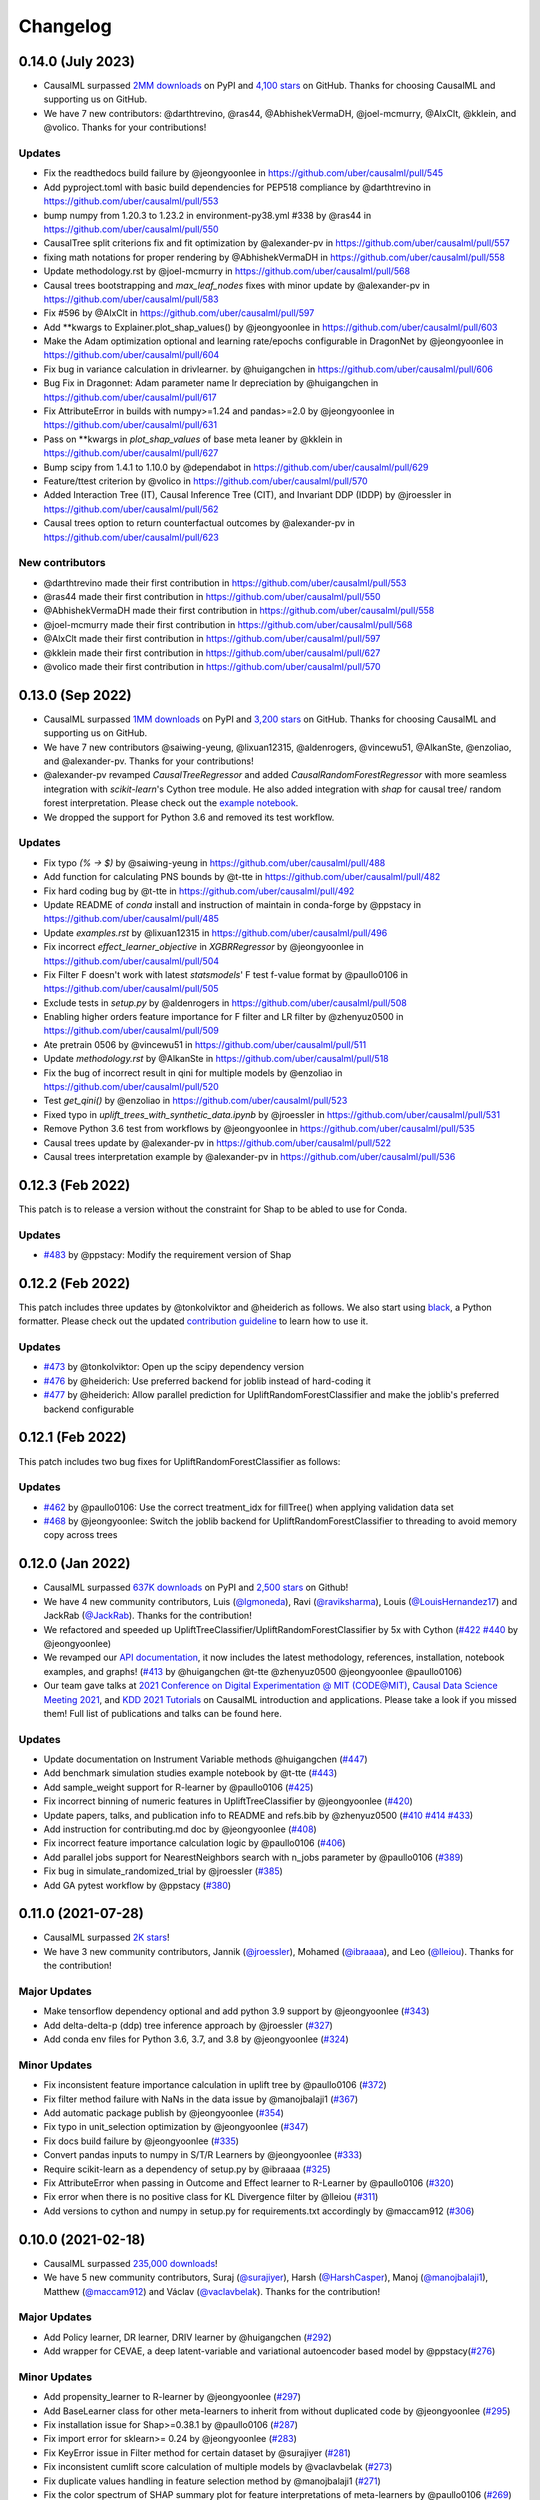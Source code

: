 .. :changelog:

Changelog
=========

0.14.0 (July 2023)
-----------------
- CausalML surpassed `2MM downloads <https://pepy.tech/project/causalml>`_ on PyPI and `4,100 stars <https://github.com/uber/causalml/stargazers>`_ on GitHub. Thanks for choosing CausalML and supporting us on GitHub.
- We have 7 new contributors: @darthtrevino, @ras44, @AbhishekVermaDH, @joel-mcmurry, @AlxClt, @kklein, and @volico. Thanks for your contributions!

Updates
~~~~~~~~~~~~~
- Fix the readthedocs build failure by @jeongyoonlee in https://github.com/uber/causalml/pull/545
- Add pyproject.toml with basic build dependencies for PEP518 compliance by @darthtrevino in https://github.com/uber/causalml/pull/553
- bump numpy from 1.20.3 to 1.23.2 in environment-py38.yml #338 by @ras44 in https://github.com/uber/causalml/pull/550
- CausalTree split criterions fix and fit optimization by @alexander-pv in https://github.com/uber/causalml/pull/557
- fixing math notations for proper rendering by @AbhishekVermaDH in https://github.com/uber/causalml/pull/558
- Update methodology.rst by @joel-mcmurry in https://github.com/uber/causalml/pull/568
- Causal trees bootstrapping and `max_leaf_nodes` fixes with minor update by @alexander-pv in https://github.com/uber/causalml/pull/583
- Fix #596 by @AlxClt in https://github.com/uber/causalml/pull/597
- Add **kwargs to Explainer.plot_shap_values() by @jeongyoonlee in https://github.com/uber/causalml/pull/603
- Make the Adam optimization optional and learning rate/epochs configurable in DragonNet by @jeongyoonlee in https://github.com/uber/causalml/pull/604
- Fix bug in variance calculation in drivlearner. by @huigangchen in https://github.com/uber/causalml/pull/606
- Bug Fix in Dragonnet: Adam parameter name lr depreciation by @huigangchen in https://github.com/uber/causalml/pull/617
- Fix AttributeError in builds with numpy>=1.24 and pandas>=2.0 by @jeongyoonlee in https://github.com/uber/causalml/pull/631
- Pass on **kwargs in `plot_shap_values` of base meta leaner by @kklein in https://github.com/uber/causalml/pull/627
- Bump scipy from 1.4.1 to 1.10.0 by @dependabot in https://github.com/uber/causalml/pull/629
- Feature/ttest criterion by @volico in https://github.com/uber/causalml/pull/570
- Added Interaction Tree (IT), Causal Inference Tree (CIT), and Invariant DDP (IDDP) by @jroessler in https://github.com/uber/causalml/pull/562
- Causal trees option to return counterfactual outcomes by @alexander-pv in https://github.com/uber/causalml/pull/623

New contributors
~~~~~~~~~~~~~~~~
- @darthtrevino made their first contribution in https://github.com/uber/causalml/pull/553
- @ras44 made their first contribution in https://github.com/uber/causalml/pull/550
- @AbhishekVermaDH made their first contribution in https://github.com/uber/causalml/pull/558
- @joel-mcmurry made their first contribution in https://github.com/uber/causalml/pull/568
- @AlxClt made their first contribution in https://github.com/uber/causalml/pull/597
- @kklein made their first contribution in https://github.com/uber/causalml/pull/627
- @volico made their first contribution in https://github.com/uber/causalml/pull/570


0.13.0 (Sep 2022)
-----------------
- CausalML surpassed `1MM downloads <https://pepy.tech/project/causalml>`_ on PyPI and `3,200 stars <https://github.com/uber/causalml/stargazers>`_ on GitHub. Thanks for choosing CausalML and supporting us on GitHub.
- We have 7 new contributors @saiwing-yeung, @lixuan12315, @aldenrogers, @vincewu51, @AlkanSte, @enzoliao, and @alexander-pv. Thanks for your contributions!
- @alexander-pv revamped `CausalTreeRegressor` and added `CausalRandomForestRegressor` with more seamless integration with `scikit-learn`'s Cython tree module. He also added integration with `shap` for causal tree/ random forest interpretation. Please check out the `example notebook <https://github.com/uber/causalml/blob/master/examples/causal_trees_interpretation.ipynb>`_.
- We dropped the support for Python 3.6 and removed its test workflow.

Updates
~~~~~~~~~~~~~
- Fix typo `(% -> $)` by @saiwing-yeung in https://github.com/uber/causalml/pull/488
- Add function for calculating PNS bounds by @t-tte in https://github.com/uber/causalml/pull/482
- Fix hard coding bug by @t-tte in https://github.com/uber/causalml/pull/492
- Update README of `conda` install and instruction of maintain in conda-forge by @ppstacy in https://github.com/uber/causalml/pull/485
- Update `examples.rst` by @lixuan12315 in https://github.com/uber/causalml/pull/496
- Fix incorrect `effect_learner_objective` in `XGBRRegressor` by @jeongyoonlee in https://github.com/uber/causalml/pull/504
- Fix Filter F doesn't work with latest `statsmodels`' F test f-value format by @paullo0106 in https://github.com/uber/causalml/pull/505
- Exclude tests in `setup.py` by @aldenrogers in https://github.com/uber/causalml/pull/508
- Enabling higher orders feature importance for F filter and LR filter by @zhenyuz0500 in https://github.com/uber/causalml/pull/509
- Ate pretrain 0506 by @vincewu51 in https://github.com/uber/causalml/pull/511
- Update `methodology.rst` by @AlkanSte in https://github.com/uber/causalml/pull/518
- Fix the bug of incorrect result in qini for multiple models by @enzoliao in https://github.com/uber/causalml/pull/520
- Test `get_qini()` by @enzoliao in https://github.com/uber/causalml/pull/523
- Fixed typo in `uplift_trees_with_synthetic_data.ipynb` by @jroessler in https://github.com/uber/causalml/pull/531
- Remove Python 3.6 test from workflows by @jeongyoonlee in https://github.com/uber/causalml/pull/535
- Causal trees update by @alexander-pv in https://github.com/uber/causalml/pull/522
- Causal trees interpretation example by @alexander-pv in https://github.com/uber/causalml/pull/536


0.12.3 (Feb 2022)
-----------------
This patch is to release a version without the constraint for Shap to be abled to use for Conda.

Updates
~~~~~~~~~~~~~
- `#483 <https://github.com/uber/causalml/pull/483>`_ by @ppstacy: Modify the requirement version of Shap


0.12.2 (Feb 2022)
-----------------
This patch includes three updates by @tonkolviktor and @heiderich as follows. We also start using `black <https://black.readthedocs.io/en/stable/integrations/index.html>`_, a Python formatter. Please check out the updated `contribution guideline <https://github.com/uber/causalml/blob/master/CONTRIBUTING.md>`_ to learn how to use it.

Updates
~~~~~~~~~~~~~
- `#473 <https://github.com/uber/causalml/pull/477>`_ by @tonkolviktor: Open up the scipy dependency version
- `#476 <https://github.com/uber/causalml/pull/476>`_ by @heiderich: Use preferred backend for joblib instead of hard-coding it
- `#477 <https://github.com/uber/causalml/pull/477>`_ by @heiderich: Allow parallel prediction for UpliftRandomForestClassifier and make the joblib's preferred backend configurable


0.12.1 (Feb 2022)
-----------------
This patch includes two bug fixes for UpliftRandomForestClassifier as follows:

Updates
~~~~~~~~~~~~~
- `#462 <https://github.com/uber/causalml/pull/462>`_ by @paullo0106: Use the correct treatment_idx for fillTree() when applying validation data set
- `#468 <https://github.com/uber/causalml/pull/468>`_ by @jeongyoonlee: Switch the joblib backend for UpliftRandomForestClassifier to threading to avoid memory copy across trees


0.12.0 (Jan 2022)
-----------------
- CausalML surpassed `637K downloads <https://pepy.tech/project/causalml>`_ on PyPI and `2,500 stars <https://github.com/uber/causalml/stargazers>`_ on Github!
- We have 4 new community contributors, Luis (`@lgmoneda <https://github.com/lgmoneda>`_), Ravi (`@raviksharma <https://github.com/raviksharma>`_), Louis (`@LouisHernandez17 <https://github.com/LouisHernandez17>`_) and JackRab (`@JackRab <https://github.com/JackRab>`_). Thanks for the contribution!
- We refactored and speeded up UpliftTreeClassifier/UpliftRandomForestClassifier by 5x with Cython  (`#422 <https://github.com/uber/causalml/pull/422>`_ `#440 <https://github.com/uber/causalml/pull/440>`_ by @jeongyoonlee)
- We revamped our `API documentation <https://causalml.readthedocs.io/en/latest/about.html>`_, it now includes the latest methodology, references, installation, notebook examples, and graphs! (`#413 <https://github.com/uber/causalml/discussions/413>`_ by @huigangchen @t-tte @zhenyuz0500 @jeongyoonlee @paullo0106)
- Our team gave talks at `2021 Conference on Digital Experimentation @ MIT (CODE@MIT) <https://ide.mit.edu/events/2021-conference-on-digital-experimentation-mit-codemit/>`_, `Causal Data Science Meeting 2021 <https://www.causalscience.org/meeting/program/day-2/>`_,  and `KDD 2021 Tutorials <https://causal-machine-learning.github.io/kdd2021-tutorial/>`_ on CausalML introduction and applications. Please take a look if you missed them! Full list of publications and talks can be found here.

Updates
~~~~~~~~~~~~~
- Update documentation on Instrument Variable methods @huigangchen (`#447 <https://github.com/uber/causalml/pull/447>`_)
- Add benchmark simulation studies example notebook by @t-tte (`#443 <https://github.com/uber/causalml/pull/443>`_)
- Add sample_weight support for R-learner by @paullo0106 (`#425 <https://github.com/uber/causalml/pull/425>`_)
- Fix incorrect binning of numeric features in UpliftTreeClassifier by @jeongyoonlee (`#420 <https://github.com/uber/causalml/pull/420>`_)
- Update papers, talks, and publication info to README and refs.bib by @zhenyuz0500 (`#410 <https://github.com/uber/causalml/pull/410>`_ `#414 <https://github.com/uber/causalml/pull/414>`_ `#433 <https://github.com/uber/causalml/pull/433>`_)
- Add instruction for contributing.md doc by @jeongyoonlee (`#408 <https://github.com/uber/causalml/pull/408>`_)
- Fix incorrect feature importance calculation logic by @paullo0106 (`#406 <https://github.com/uber/causalml/pull/406>`_)
- Add parallel jobs support for NearestNeighbors search with n_jobs parameter by @paullo0106 (`#389 <https://github.com/uber/causalml/pull/389>`_)
- Fix bug in simulate_randomized_trial by @jroessler (`#385 <https://github.com/uber/causalml/pull/385>`_)
- Add GA pytest workflow by @ppstacy (`#380 <https://github.com/uber/causalml/pull/380>`_)



0.11.0 (2021-07-28)
------------------
- CausalML surpassed `2K stars <https://github.com/uber/causalml/stargazers>`_!
- We have 3 new community contributors, Jannik (`@jroessler <https://github.com/jroessler>`_), Mohamed (`@ibraaaa <https://github.com/ibraaaa>`_), and Leo (`@lleiou <https://github.com/lleiou>`_). Thanks for the contribution!

Major Updates
~~~~~~~~~~~~~
- Make tensorflow dependency optional and add python 3.9 support by @jeongyoonlee (`#343 <https://github.com/uber/causalml/pull/343>`_)
- Add delta-delta-p (ddp) tree inference approach by @jroessler (`#327 <https://github.com/uber/causalml/pull/327>`_)
- Add conda env files for Python 3.6, 3.7, and 3.8 by @jeongyoonlee (`#324 <https://github.com/uber/causalml/pull/324>`_)

Minor Updates
~~~~~~~~~~~~~
- Fix inconsistent feature importance calculation in uplift tree by @paullo0106 (`#372 <https://github.com/uber/causalml/pull/372>`_)
- Fix filter method failure with NaNs in the data issue by @manojbalaji1 (`#367 <https://github.com/uber/causalml/pull/367>`_)
- Add automatic package publish by @jeongyoonlee (`#354 <https://github.com/uber/causalml/pull/354>`_)
- Fix typo in unit_selection optimization by @jeongyoonlee (`#347 <https://github.com/uber/causalml/pull/347>`_)
- Fix docs build failure by @jeongyoonlee (`#335 <https://github.com/uber/causalml/pull/335>`_)
- Convert pandas inputs to numpy in S/T/R Learners by @jeongyoonlee (`#333 <https://github.com/uber/causalml/pull/333>`_)
- Require scikit-learn as a dependency of setup.py by @ibraaaa (`#325 <https://github.com/uber/causalml/pull/325>`_)
- Fix AttributeError when passing in Outcome and Effect learner to R-Learner by @paullo0106 (`#320 <https://github.com/uber/causalml/pull/320>`_)
- Fix error when there is no positive class for KL Divergence filter by @lleiou (`#311 <https://github.com/uber/causalml/pull/311>`_)
- Add versions to cython and numpy in setup.py for requirements.txt accordingly by @maccam912 (`#306 <https://github.com/uber/causalml/pull/306>`_)



0.10.0 (2021-02-18)
------------------
- CausalML surpassed `235,000 downloads <https://pepy.tech/project/causalml>`_!
- We have 5 new community contributors, Suraj (`@surajiyer <https://github.com/surajiyer>`_), Harsh (`@HarshCasper <https://github.com/HarshCasper>`_), Manoj (`@manojbalaji1 <https://github.com/manojbalaji1>`_), Matthew (`@maccam912 <https://github.com/maccam912>`_) and Václav (`@vaclavbelak <https://github.com/vaclavbelak>`_). Thanks for the contribution!

Major Updates
~~~~~~~~~~~~~
- Add Policy learner, DR learner, DRIV learner by @huigangchen (`#292 <https://github.com/uber/causalml/pull/292>`_)
- Add wrapper for CEVAE, a deep latent-variable and variational autoencoder based model by @ppstacy(`#276 <https://github.com/uber/causalml/pull/276>`_)

Minor Updates
~~~~~~~~~~~~~
- Add propensity_learner to R-learner by @jeongyoonlee (`#297 <https://github.com/uber/causalml/pull/297>`_)
- Add BaseLearner class for other meta-learners to inherit from without duplicated code by @jeongyoonlee (`#295 <https://github.com/uber/causalml/pull/295>`_)
- Fix installation issue for Shap>=0.38.1 by @paullo0106 (`#287 <https://github.com/uber/causalml/pull/287>`_)
- Fix import error for sklearn>= 0.24 by @jeongyoonlee (`#283 <https://github.com/uber/causalml/pull/283>`_)
- Fix KeyError issue in Filter method for certain dataset by @surajiyer (`#281 <https://github.com/uber/causalml/pull/281>`_)
- Fix inconsistent cumlift score calculation of multiple models by @vaclavbelak (`#273 <https://github.com/uber/causalml/pull/273>`_)
- Fix duplicate values handling in feature selection method by @manojbalaji1 (`#271 <https://github.com/uber/causalml/pull/271>`_)
- Fix the color spectrum of SHAP summary plot  for feature interpretations of meta-learners by @paullo0106 (`#269 <https://github.com/uber/causalml/pull/269>`_)
- Add IIA and value optimization related documentation by @t-tte (`#264 <https://github.com/uber/causalml/pull/264>`_)
- Fix StratifiedKFold arguments for propensity score estimation by @paullo0106 (`#262 <https://github.com/uber/causalml/pull/262>`_)
- Refactor the code with string format argument and is to compare object types, and change methods not using bound instance to static methods by @harshcasper (`#256 <https://github.com/uber/causalml/pull/256>`_, `#260 <https://github.com/uber/causalml/pull/260>`_)



0.9.0 (2020-10-23)
------------------
- CausalML won the 1st prize at the poster session in UberML'20
- DoWhy integrated CausalML starting v0.4 (`release note <https://github.com/microsoft/dowhy/releases/tag/v0.4>`_)
- CausalML team welcomes new project leadership, Mert Bay
- We have 4 new community contributors, Mario Wijaya (`@mwijaya3 <https://github.com/mwijaya3>`_), Harry Zhao (`@deeplaunch <https://github.com/deeplaunch>`_), Christophe (`@ccrndn <https://github.com/ccrndn>`_) and Georg Walther (`@waltherg <https://github.com/waltherg>`_). Thanks for the contribution!

Major Updates
~~~~~~~~~~~~~
- Add feature importance and its visualization to UpliftDecisionTrees and UpliftRF by @yungmsh (`#220 <https://github.com/uber/causalml/pull/220>`_)
- Add feature selection example with Filter methods by @paullo0106 (`#223 <https://github.com/uber/causalml/pull/223>`_)

Minor Updates
~~~~~~~~~~~~~
- Implement propensity model abstraction for common interface by @waltherg (`#223 <https://github.com/uber/causalml/pull/223>`_)
- Fix bug in BaseSClassifier and BaseXClassifier by @yungmsh and @ppstacy (`#217 <https://github.com/uber/causalml/pull/217>`_), (`#218 <https://github.com/uber/causalml/pull/218>`_)
- Fix parentNodeSummary for UpliftDecisionTrees by @paullo0106 (`#238 <https://github.com/uber/causalml/pull/238>`_)
- Add pd.Series for propensity score condition check by @paullo0106 (`#242 <https://github.com/uber/causalml/pull/242>`_)
- Fix the uplift random forest prediction output by @ppstacy (`#236 <https://github.com/uber/causalml/pull/236>`_)
- Add functions and methods to init for optimization module by @mwijaya3 (`#228 <https://github.com/uber/causalml/pull/228>`_)
- Install GitHub Stale App to close inactive issues automatically @jeongyoonlee (`#237 <https://github.com/uber/causalml/pull/237>`_)
- Update documentation by @deeplaunch, @ccrndn, @ppstacy(`#214 <https://github.com/uber/causalml/pull/214>`_, `#231 <https://github.com/uber/causalml/pull/231>`_, `#232 <https://github.com/uber/causalml/pull/232>`_)



0.8.0 (2020-07-17)
------------------
CausalML surpassed `100,000 downloads <https://pepy.tech/project/causalml>`_! Thanks for the support.

Major Updates
~~~~~~~~~~~~~
- Add value optimization to `optimize` by @t-tte (`#183 <https://github.com/uber/causalml/pull/183>`_)
- Add counterfactual unit selection to `optimize` by @t-tte (`#184 <https://github.com/uber/causalml/pull/184>`_)
- Add sensitivity analysis to `metrics` by @ppstacy (`#199 <https://github.com/uber/causalml/pull/199>`_, `#212 <https://github.com/uber/causalml/pull/212>`_)
- Add the `iv` estimator submodule and add 2SLS model to it by @huigangchen (`#201 <https://github.com/uber/causalml/pull/201>`_)

Minor Updates
~~~~~~~~~~~~~
- Add `GradientBoostedPropensityModel` by @yungmsh (`#193 <https://github.com/uber/causalml/pull/193>`_)
- Add covariate balance visualization by @yluogit (`#200 <https://github.com/uber/causalml/pull/200>`_)
- Fix bug in the X learner propensity model by @ppstacy (`#209 <https://github.com/uber/causalml/pull/209>`_)
- Update package dependencies by @jeongyoonlee (`#195 <https://github.com/uber/causalml/pull/195>`_, `#197 <https://github.com/uber/causalml/pull/197>`_)
- Update documentation by @jeongyoonlee, @ppstacy and @yluogit (`#181 <https://github.com/uber/causalml/pull/181>`_, `#202 <https://github.com/uber/causalml/pull/202>`_, `#205 <https://github.com/uber/causalml/pull/205>`_)



0.7.1 (2020-05-07)
------------------
Special thanks to our new community contributor, Katherine (`@khof312 <https://github.com/khof312>`_)!

Major Updates
~~~~~~~~~~~~~
- Adjust matching distances by a factor of the number of matching columns in propensity score matching by @yungmsh (`#157 <https://github.com/uber/causalml/pull/157>`_)
- Add TMLE-based AUUC/Qini/lift calculation and plotting by @ppstacy (`#165 <https://github.com/uber/causalml/pull/165>`_)

Minor Updates
~~~~~~~~~~~~~
- Fix typos and update documents by @paullo0106, @khof312, @jeongyoonlee (`#150 <https://github.com/uber/causalml/pull/150>`_, `#151 <https://github.com/uber/causalml/pull/151>`_, `#155 <https://github.com/uber/causalml/pull/155>`_, `#163 <https://github.com/uber/causalml/pull/163>`_)
- Fix error in `UpliftTreeClassifier.kl_divergence()` for `pk == 1 or 0` by @jeongyoonlee (`#169 <https://github.com/uber/causalml/pull/169>`_)
- Fix error in `BaseRRegressor.fit()` without propensity score input by @jeongyoonlee (`#170 <https://github.com/uber/causalml/pull/170>`_)


0.7.0 (2020-02-28)
------------------
Special thanks to our new community contributor, Steve (`@steveyang90 <https://github.com/steveyang90>`_)!

Major Updates
~~~~~~~~~~~~~
- Add a new `nn` inference submodule with `DragonNet` implementation by @yungmsh
- Add a new `feature selection` submodule with filter feature selection methods by @zhenyuz0500

Minor Updates
~~~~~~~~~~~~~
- Make propensity scores optional in all meta-learners by @ppstacy
- Replace `eli5` permutation importance with `sklearn`'s by @yluogit
- Replace `ElasticNetCV` with `LogisticRegressionCV` in `propensity.py` by @yungmsh
- Fix the normalized uplift curve plot with negative ATE by @jeongyoonlee
- Fix the TravisCI FOSSA error for PRs from forked repo by @steveyang90
- Add documentation about tree visualization by @zhenyuz0500

0.6.0 (2019-12-31)
------------------
Special thanks to our new community contributors, Fritz (`@fritzo <https://github.com/fritzo>`_), Peter (`@peterfoley <https://github.com/peterfoley>`_) and Tomasz (`@TomaszZamacinski <https://github.com/TomaszZamacinski>`_)!

- Improve `UpliftTreeClassifier`'s speed by 4 times by @jeongyoonlee
- Fix impurity computation in `CausalTreeRegressor` by @TomaszZamacinski
- Fix XGBoost related warnings by @peterfoley
- Fix typos and improve documentation by @peterfoley and @fritzo

0.5.0 (2019-11-26)
------------------
Special thanks to our new community contributors, Paul (`@paullo0106 <https://github.com/paullo0106>`_) and Florian (`@FlorianWilhelm <https://github.com/FlorianWilhelm>`_)!

- Add `TMLELearner`, targeted maximum likelihood estimator to `inference.meta` by @huigangchen
- Add an option to DGPs for regression to simulate imbalanced propensity distribution by @huigangchen
- Fix incorrect edge connections, and add more information in the uplift tree plot by @paullo0106
- Fix an installation error related to `Cython` and `numpy` by @FlorianWilhelm
- Drop Python 2 support from `setup.py` by @jeongyoonlee
- Update `causaltree.pyx` Cython code to be compatible with `scikit-learn>=0.21.0` by @jeongyoonlee

0.4.0 (2019-10-21)
------------------

- Add `uplift_tree_plot()` to `inference.tree` to visualize `UpliftTreeClassifier` by @zhenyuz0500
- Add the `Explainer` class to `inference.meta` to provide feature importances using `SHAP` and `eli5`'s `PermutationImportance` by @yungmsh
- Add bootstrap confidence intervals for the average treatment effect estimates of meta learners by @ppstacy

0.3.0 (2019-09-17)
------------------

- Extend meta-learners to support classification by @t-tte
- Extend meta-learners to support multiple treatments by @yungmsh
- Fix a bug in uplift curves and add Qini curves/scores to `metrics` by @jeongyoonlee
- Add `inference.meta.XGBRRegressor` with early stopping and ranking optimization by @yluogit

0.2.0 (2019-08-12)
------------------

- Add `optimize.PolicyLearner` based on Athey and Wager 2017 :cite:`athey2017efficient`
- Add the `CausalTreeRegressor` estimator based on Athey and Imbens 2016 :cite:`athey2016recursive` (experimental)
- Add missing imports in `features.py` to enable label encoding with grouping of rare values in `LabelEncoder()`
- Fix a bug that caused the mismatch between training and prediction features in `inference.meta.tlearner.predict()`

0.1.0 (unreleased)
------------------

- Initial release with the Uplift Random Forest, and S/T/X/R-learners.
